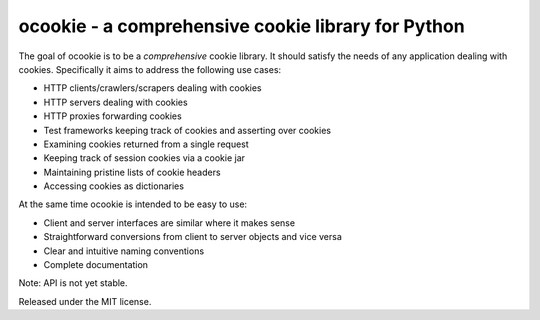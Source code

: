 ocookie - a comprehensive cookie library for Python
===================================================

The goal of ocookie is to be a *comprehensive* cookie library.
It should satisfy the needs of any application dealing with cookies.
Specifically it aims to address the following use cases:

- HTTP clients/crawlers/scrapers dealing with cookies
- HTTP servers dealing with cookies
- HTTP proxies forwarding cookies
- Test frameworks keeping track of cookies and asserting over cookies
- Examining cookies returned from a single request
- Keeping track of session cookies via a cookie jar
- Maintaining pristine lists of cookie headers
- Accessing cookies as dictionaries

At the same time ocookie is intended to be easy to use:

- Client and server interfaces are similar where it makes sense
- Straightforward conversions from client to server objects and vice versa
- Clear and intuitive naming conventions
- Complete documentation

Note: API is not yet stable.

.. image:: https://api.travis-ci.org/p/ocookie.png
  :target: https://travis-ci.org/p/ocookie

Released under the MIT license.
